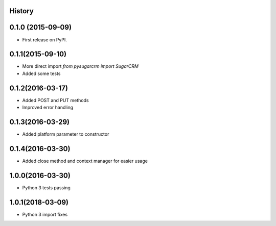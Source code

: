 .. :changelog:

History
-------

0.1.0 (2015-09-09)
---------------------

* First release on PyPI.

0.1.1(2015-09-10)
---------------------

* More direct import `from pysugarcrm import SugarCRM`
* Added some tests

0.1.2(2016-03-17)
---------------------

* Added POST and PUT methods
* Improved error handling

0.1.3(2016-03-29)
---------------------

* Added platform parameter to constructor

0.1.4(2016-03-30)
---------------------

* Added close method and context manager for easier usage

1.0.0(2016-03-30)
---------------------

* Python 3 tests passing

1.0.1(2018-03-09)
---------------------

* Python 3 import fixes
